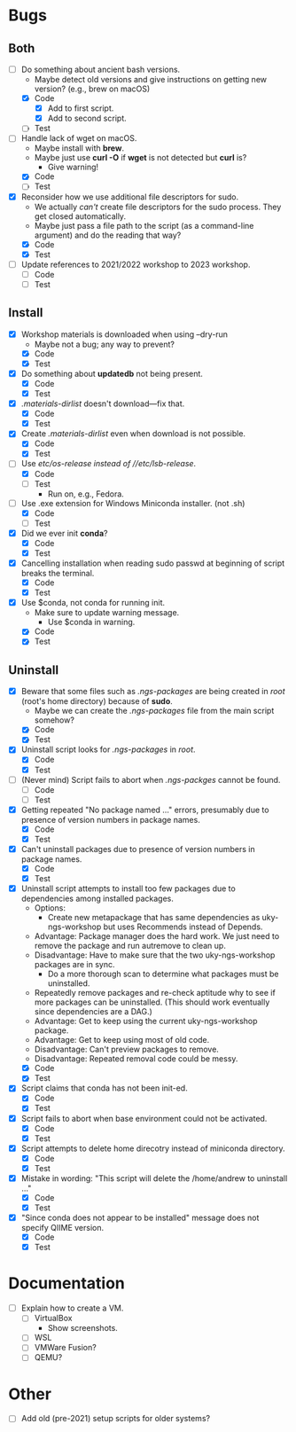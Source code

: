 * Bugs
** Both
   - [-] Do something about ancient bash versions.
     - Maybe detect old versions and give instructions on getting new version? (e.g., brew on macOS)
     - [X] Code
       - [X] Add to first script.
       - [X] Add to second script.
     - [ ] Test
   - [-] Handle lack of wget on macOS.
     - Maybe install with *brew*.
     - Maybe just use *curl -O* if *wget* is not detected but *curl* is?
       - Give warning!
     - [X] Code
     - [ ] Test
   - [X] Reconsider how we use additional file descriptors for sudo.
     - We actually /can't/ create file descriptors for the sudo process. They get closed automatically.
     - Maybe just pass a file path to the script (as a command-line argument) and do the reading that way?
     - [X] Code
     - [X] Test
   - [ ] Update references to 2021/2022 workshop to 2023 workshop.
     - [ ] Code
     - [ ] Test       
** Install
   - [X] Workshop materials is downloaded when using --dry-run
     - Maybe not a bug; any way to prevent?
     - [X] Code
     - [X] Test
   - [X] Do something about *updatedb* not being present.
     - [X] Code
     - [X] Test
   - [X] /.materials-dirlist/ doesn't download---fix that.
     - [X] Code
     - [X] Test
   - [X] Create /.materials-dirlist/ even when download is not possible.
     - [X] Code
     - [X] Test
   - [-] Use //etc/os-release/ instead of //etc/lsb-release/.
     - [X] Code
     - [ ] Test
       - Run on, e.g., Fedora.
   - [-] Use .exe extension for Windows Miniconda installer. (not .sh)
     - [X] Code
     - [ ] Test
   - [X] Did we ever init *conda*?
     - [X] Code
     - [X] Test
   - [X] Cancelling installation when reading sudo passwd at beginning of script breaks the terminal.
     - [X] Code
     - [X] Test
   - [X] Use $conda, not conda for running init.
     - Make sure to update warning message.
       - Use $conda in warning.
     - [X] Code
     - [X] Test       
** Uninstall
   - [X] Beware that some files such as /.ngs-packages/ are being created in //root// (root's home directory) because of *sudo*.
     - Maybe we can create the /.ngs-packages/ file from the main script somehow?
     - [X] Code
     - [X] Test
   - [X] Uninstall script looks for /.ngs-packages/ in //root//.
     - [X] Code
     - [X] Test
   - [ ] (Never mind) Script fails to abort when /.ngs-packges/ cannot be found.
     - [ ] Code
     - [ ] Test
   - [X] Getting repeated "No package named ..." errors, presumably due to presence of version numbers in package names.
     - [X] Code
     - [X] Test
   - [X] Can't uninstall packages due to presence of version numbers in package names.
     - [X] Code
     - [X] Test
   - [X] Uninstall script attempts to install too few packages due to dependencies among installed packages.
     - Options:
       - Create new metapackage that has same dependencies as uky-ngs-workshop but uses Recommends instead of Depends.
	 - Advantage: Package manager does the hard work. We just need to remove the package and run autremove to clean up.
	 - Disadvantage: Have to make sure that the two uky-ngs-workshop packages are in sync.
       - Do a more thorough scan to determine what packages must be uninstalled.
	 - Repeatedly remove packages and re-check aptitude why to see if more packages can be uninstalled. (This should work eventually since dependencies are a DAG.)
	 - Advantage: Get to keep using the current uky-ngs-workshop package.
	 - Advantage: Get to keep using most of old code.
	 - Disadvantage: Can't preview packages to remove.
	 - Disadvantage: Repeated removal code could be messy.
     - [X] Code
     - [X] Test
   - [X] Script claims that conda has not been init-ed.
     - [X] Code
     - [X] Test
   - [X] Script fails to abort when base environment could not be activated.
     - [X] Code
     - [X] Test
   - [X] Script attempts to delete home direcotry instead of miniconda directory.
     - [X] Code
     - [X] Test
   - [X] Mistake in wording: "This script will delete the /home/andrew to uninstall ..."
     - [X] Code
     - [X] Test
   - [X] "Since conda does not appear to be installed" message does not specify QIIME version.
     - [X] Code
     - [X] Test
* Documentation
   - [ ] Explain how to create a VM.
     - [ ] VirtualBox
       - Show screenshots.
     - [ ] WSL
     - [ ] VMWare Fusion?
     - [ ] QEMU?
* Other
    - [ ] Add old (pre-2021) setup scripts for older systems?
